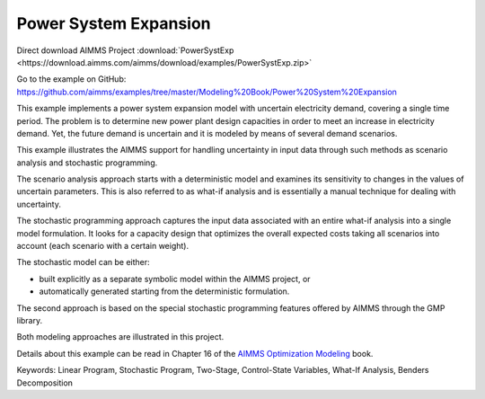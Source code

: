 Power System Expansion
=======================
.. meta::
   :keywords: Linear Program, Stochastic Program, Two-Stage, Control-State Variables, What-If Analysis, Benders Decomposition
   :description: This example implements a power system expansion model with uncertain electricity demand, covering a single time period. 

Direct download AIMMS Project :download:`PowerSystExp <https://download.aimms.com/aimms/download/examples/PowerSystExp.zip>`

Go to the example on GitHub:
https://github.com/aimms/examples/tree/master/Modeling%20Book/Power%20System%20Expansion

This example implements a power system expansion model with uncertain electricity demand, covering a single time period. The problem is to determine new power plant design capacities in order to meet an increase in electricity demand. Yet, the future demand is uncertain and it is modeled by means of several demand scenarios. 

This example illustrates the AIMMS support for handling uncertainty in input data through such methods as scenario analysis and stochastic programming. 

The scenario analysis approach starts with a deterministic model and examines its sensitivity to changes in the values of uncertain parameters. This is also referred to as what-if analysis and is essentially a manual technique for dealing with uncertainty. 

The stochastic programming approach captures the input data associated with an entire what-if analysis into a single model formulation. It looks for a capacity design that optimizes the overall expected costs taking all scenarios into account (each scenario with a certain weight). 

The stochastic model can be either:

- built explicitly as a separate symbolic model within the AIMMS project, or
- automatically generated starting from the deterministic formulation. 

The second approach is based on the special stochastic programming features offered by AIMMS through the GMP library. 

Both modeling approaches are illustrated in this project.

Details about this example can be read in Chapter 16 of the `AIMMS Optimization Modeling <https://documentation.aimms.com/aimms_modeling.html>`_ book.

Keywords:
Linear Program, Stochastic Program, Two-Stage, Control-State Variables, What-If Analysis, Benders Decomposition



